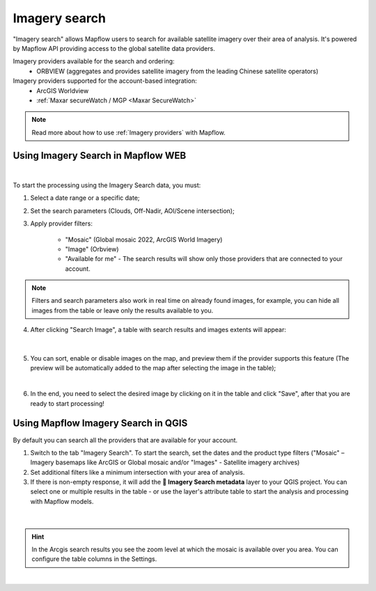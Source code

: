 .. _Imagery search  main:

Imagery search
================

"Imagery search" allows Mapflow users to search for available satellite imagery over their area of analysis.
It's powered by Mapflow API providing access to the global satellite data providers. 

Imagery providers available for the search and ordering:
    * ORBVIEW (aggregates and provides satellite imagery from the leading Chinese satellite operators)

Imagery providers supported for the account-based integration:
    * ArcGIS Worldview
    * :ref:`Maxar secureWatch / MGP <Maxar SecureWatch>`

.. note::
    Read more about how to use :ref:`Imagery providers` with Mapflow.


Using Imagery Search in Mapflow WEB
--------------------------------------

.. image:: _static/historical_data_tab.png
  :alt: Imagery search tab
  :align: center
  :width: 16cm
  :class: with-border no-scaled-link  

|

To start the processing using the Imagery Search data, you must:

1. Select a date range or a specific date;
2. Set the search parameters (Clouds, Off-Nadir, AOI/Scene intersection);
3. Apply provider filters:

    - "Mosaic" (Global mosaic 2022, ArcGIS World Imagery)
    - "Image" (Orbview)
    - "Available for me" - The search results will show only those providers that are connected to your account.

.. note::
    Filters and search parameters also work in real time on already found images, for example, you can hide all images from the table or leave only the results available to you.

4. After clicking "Search Image", a table with search results and images extents will appear:

.. figure:: _static/historical_data_images.png
  :alt: Imagery search results
  :align: center
  :width: 16cm
  :class: with-border

|

5. You can sort, enable or disable images on the map, and preview them if the provider supports this feature (The preview will be automatically added to the map after selecting the image in the table);

.. image:: _static/search_table.png
  :alt: Search table
  :align: center
  :width: 14cm
  :class: with-border no-scaled-link  

|

6. In the end, you need to select the desired image by clicking on it in the table and click "Save", after that you are ready to start processing!


Using Mapflow Imagery Search in QGIS
--------------------------------------

By default you can search all the providers that are available for your account.

1. Switch to the tab "Imagery Search". To start the search, set the dates and the product type filters ("Mosaic" – Imagery basemaps like ArcGIS or Global mosaic and/or "Images" - Satellite imagery archives)
2. Set additional filters like a minimum intersection with your area of analysis.
3. If there is non-empty response, it will add the **🔎 Imagery Search metadata** layer to your QGIS project. You can select one or multiple results in the table - or use the layer's attribute table to start the analysis and processing with Mapflow models.

.. figure:: _static/img_search_qgis.jpg
         :align: center
         :class: with-border no-scaled-link
         :width: 18cm
|

.. hint::
    In the Arcgis search results you see the zoom level at which the mosaic is available over you area. You can configure the table columns in the Settings.

.. figure:: _static/arcgis-new-plugin.gif
         :align: center
         :class: with-border no-scaled-link
         :width: 18cm
|